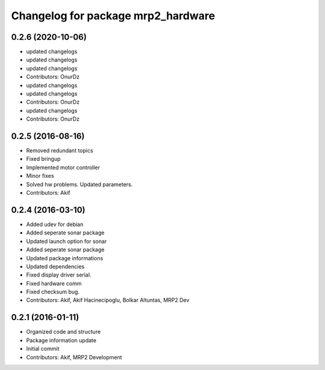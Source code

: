 ^^^^^^^^^^^^^^^^^^^^^^^^^^^^^^^^^^^
Changelog for package mrp2_hardware
^^^^^^^^^^^^^^^^^^^^^^^^^^^^^^^^^^^

0.2.6 (2020-10-06)
------------------
* updated changelogs
* updated changelogs
* updated changelogs
* Contributors: OnurDz

* updated changelogs
* updated changelogs
* Contributors: OnurDz

* updated changelogs
* Contributors: OnurDz

0.2.5 (2016-08-16)
------------------
* Removed redundant topics
* Fixed bringup
* Implemented motor controller
* Minor fixes
* Solved hw problems. Updated parameters.
* Contributors: Akif

0.2.4 (2016-03-10)
------------------
* Added udev for debian
* Added seperate sonar package
* Updated launch option for sonar
* Added seperate sonar package
* Updated package informations
* Updated dependencies
* Fixed display driver serial.
* Fixed hardware comm
* Fixed checksum bug.
* Contributors: Akif, Akif Hacinecipoglu, Bolkar Altuntas, MRP2 Dev

0.2.1 (2016-01-11)
------------------
* Organized code and structure
* Package information update
* Initial commit
* Contributors: Akif, MRP2 Development
